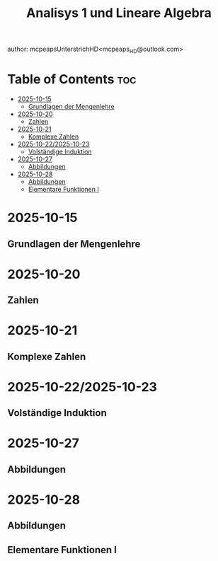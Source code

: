 #+title: Analisys 1 und Lineare Algebra
author: mcpeapsUnterstrichHD<mcpeaps_HD@outlook.com>
#+description:https://mcpeapsunterstrichhd.dev/linkhub
#+startup: showeverything
#+options: toc:2

* Table of Contents :toc:
- [[#2025-10-15][2025-10-15]]
  - [[#grundlagen-der-mengenlehre][Grundlagen der Mengenlehre]]
- [[#2025-10-20][2025-10-20]]
  - [[#zahlen][Zahlen]]
- [[#2025-10-21][2025-10-21]]
  - [[#komplexe-zahlen][Komplexe Zahlen]]
- [[#2025-10-222025-10-23][2025-10-22/2025-10-23]]
  - [[#volständige-induktion][Volständige Induktion]]
- [[#2025-10-27][2025-10-27]]
  - [[#abbildungen][Abbildungen]]
- [[#2025-10-28][2025-10-28]]
  - [[#abbildungen-1][Abbildungen]]
  - [[#elementare-funktionen-i][Elementare Funktionen I]]

* 2025-10-15

** Grundlagen der Mengenlehre

* 2025-10-20

** Zahlen

* 2025-10-21

** Komplexe Zahlen

* 2025-10-22/2025-10-23

** Volständige Induktion

* 2025-10-27

** Abbildungen

* 2025-10-28

** Abbildungen

** Elementare Funktionen I
